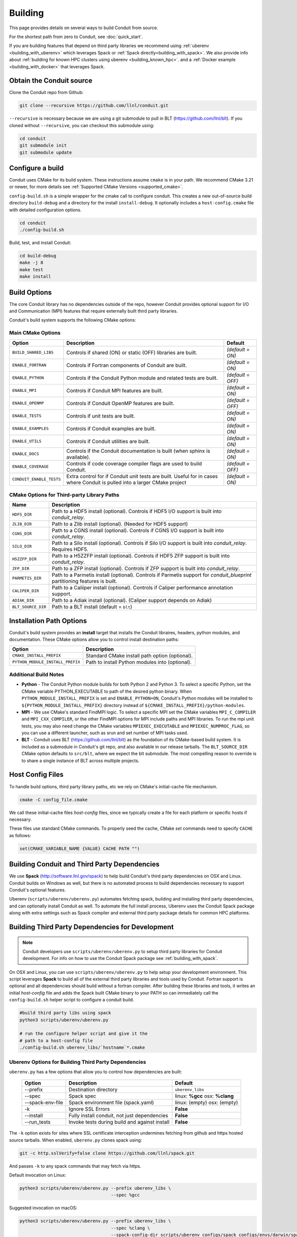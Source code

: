 .. # Copyright (c) Lawrence Livermore National Security, LLC and other Conduit
.. # Project developers. See top-level LICENSE AND COPYRIGHT files for dates and
.. # other details. No copyright assignment is required to contribute to Conduit.

.. _building:

=================
Building
=================

This page provides details on several ways to build Conduit from source.

For the shortest path from zero to Conduit, see :doc:`quick_start`.

If you are building features that depend on third party libraries we recommend using :ref:`uberenv <building_with_uberenv>` which leverages Spack or :ref:`Spack directly<building_with_spack>`. 
We also provide info about :ref:`building for known HPC clusters using uberenv <building_known_hpc>`.
and a :ref:`Docker example <building_with_docker>` that leverages Spack.



Obtain the Conduit source
~~~~~~~~~~~~~~~~~~~~~~~~~~~~~~~

Clone the Conduit repo from Github:

.. code:: bash
    
    git clone --recursive https://github.com/llnl/conduit.git


``--recursive`` is necessary because we are using a git submodule to pull in BLT (https://github.com/llnl/blt). 
If you cloned without ``--recursive``, you can checkout this submodule using:

.. code:: bash
    
    cd conduit
    git submodule init
    git submodule update


Configure a build
~~~~~~~~~~~~~~~~~~~~

Conduit uses CMake for its build system. These instructions assume ``cmake`` is in your path. 
We recommend CMake 3.21 or newer, for more details see :ref:`Supported CMake Versions <supported_cmake>`.

``config-build.sh`` is a simple wrapper for the cmake call to configure conduit. 
This creates a new out-of-source build directory ``build-debug`` and a directory for the install ``install-debug``.
It optionally includes a ``host-config.cmake`` file with detailed configuration options. 


.. code:: bash
    
    cd conduit
    ./config-build.sh


Build, test, and install Conduit:

.. code:: bash
    
    cd build-debug
    make -j 8
    make test
    make install



Build Options
~~~~~~~~~~~~~~~~~~~~~~~~~~~~~~~~

The core Conduit library has no dependencies outside of the repo, however Conduit provides optional support for I/O and Communication (MPI) features that require externally built third party libraries.  

Conduit's build system supports the following CMake options:

Main CMake Options
^^^^^^^^^^^^^^^^^^^^^^

.. list-table::
   :header-rows: 1

   * - Option
     - Description
     - Default

   * - ``BUILD_SHARED_LIBS``
     - Controls if shared (ON) or static (OFF) libraries are built.
     - *(default = ON)*

   * - ``ENABLE_FORTRAN``
     - Controls if Fortran components of Conduit are built.
     - *(default = ON)*

   * - ``ENABLE_PYTHON``
     - Controls if the Conduit Python module and related tests are built.
     - *(default = OFF)*

   * - ``ENABLE_MPI``
     - Controls if Conduit MPI features are built.
     - *(default = ON)*

   * - ``ENABLE_OPENMP``
     - Controls if Conduit OpenMP features are built.
     - *(default = OFF)*

   * - ``ENABLE_TESTS``
     - Controls if unit tests are built.
     - *(default = ON)*

   * - ``ENABLE_EXAMPLES``
     - Controls if Conduit examples are built.
     - *(default = ON)*

   * - ``ENABLE_UTILS``
     - Controls if Conduit utilities are built.
     - *(default = ON)*

   * - ``ENABLE_DOCS``
     - Controls if the Conduit documentation is built (when sphinx is available).
     - *(default = ON)*

   * - ``ENABLE_COVERAGE``
     - Controls if code coverage compiler flags are used to build Conduit.
     - *(default = OFF)*

   * - ``CONDUIT_ENABLE_TESTS``
     - Extra control for if Conduit unit tests are built. Useful for in cases where Conduit is pulled into a larger CMake project
     - *(default = ON)*


CMake Options for Third-party Library Paths
^^^^^^^^^^^^^^^^^^^^^^^^^^^^^^^^^^^^^^^^^^^^^^^

.. list-table::
   :header-rows: 1

   * - Name
     - Description

   * - ``HDF5_DIR``
     - Path to a HDF5 install (optional). Controls if HDF5 I/O support is built into *conduit_relay*.

   * - ``ZLIB_DIR``
     - Path to a Zlib install (optional). (Needed for HDF5 support)

   * - ``CGNS_DIR``
     - Path to a CGNS install (optional). Controls if CGNS I/O support is built into *conduit_relay*.

   * - ``SILO_DIR``
     - Path to a Silo install (optional). Controls if Silo I/O support is built into *conduit_relay*. Requires HDF5.

   * - ``H5ZZFP_DIR``
     - Path to a H5ZZFP install (optional). Controls if HDF5 ZFP support is built into *conduit_relay*.

   * - ``ZFP_DIR``
     - Path to a ZFP install (optional). Controls if ZFP support is built into *conduit_relay*.

   * - ``PARMETIS_DIR``
     - Path to a Parmetis install (optional). Controls if Parmetis support for *conduit_blueprint* partitioning features is built.

   * - ``CALIPER_DIR``
     - Path to a Caliiper install (optional). Controls if Caliper performance annotation support.

   * - ``ADIAK_DIR``
     - Path to a Adiak install (optional). (Caliper support depends on Adiak)

   * - ``BLT_SOURCE_DIR``
     - Path to a BLT install (default = ``blt``)

Installation Path Options
~~~~~~~~~~~~~~~~~~~~~~~~~~~~~~~~
Conduit's build system provides an **install** target that installs the Conduit libraires, headers, python modules, and documentation. These CMake options allow you to control install destination paths:

.. list-table::
   :header-rows: 1

   * - Option
     - Description

   * - ``CMAKE_INSTALL_PREFIX``
     - Standard CMake install path option (optional).

   * - ``PYTHON_MODULE_INSTALL_PREFIX``
     - Path to install Python modules into (optional).


Additional Build Notes
^^^^^^^^^^^^^^^^^^^^^^

* **Python** - The Conduit Python module builds for both Python 2 and Python 3. To select a specific Python, set the CMake variable PYTHON_EXECUTABLE to path of the desired python binary. When ``PYTHON_MODULE_INSTALL_PREFIX`` is set and ``ENABLE_PYTHON=ON``, Conduit's Python modules will be installed to ``${PYTHON_MODULE_INSTALL_PREFIX}`` directory instead of ``${CMAKE_INSTALL_PREFIX}/python-modules``.

* **MPI** - We use CMake's standard FindMPI logic. To select a specific MPI set the CMake variables ``MPI_C_COMPILER`` and ``MPI_CXX_COMPILER``, or the other FindMPI options for MPI include paths and MPI libraries. To run the mpi unit tests, you may also need change the CMake variables ``MPIEXEC_EXECUTABLE`` and ``MPIEXEC_NUMPROC_FLAG``, so you can use a different launcher, such as srun and set number of MPI tasks used.

* **BLT** - Conduit uses BLT (https://github.com/llnl/blt) as the foundation of its CMake-based build system. It is included as a submodule in Conduit's git repo, and also available in our release tarballs. The ``BLT_SOURCE_DIR`` CMake option defaults to ``src/blt``, where we expect the blt submodule. The most compelling reason to override is to share a single instance of BLT across multiple projects.


Host Config Files
~~~~~~~~~~~~~~~~~~~~~~~~~~~~~~~~

To handle build options, third party library paths, etc we rely on CMake's initial-cache file mechanism. 


.. code:: bash
    
    cmake -C config_file.cmake


We call these initial-cache files *host-config* files, since we typically create a file for each platform or specific hosts if necessary. 


These files use standard CMake commands. To properly seed the cache, CMake *set* commands need to specify ``CACHE`` as follows:

.. code:: cmake

    set(CMAKE_VARIABLE_NAME {VALUE} CACHE PATH "")



.. _building_with_uberenv:

Building Conduit and Third Party Dependencies
~~~~~~~~~~~~~~~~~~~~~~~~~~~~~~~~~~~~~~~~~~~~~~~~
We use **Spack** (http://software.llnl.gov/spack) to help build Conduit's third party dependencies on OSX and Linux. Conduit builds on Windows as well, but there is no automated process to build dependencies necessary to support Conduit's optional features.

Uberenv (``scripts/uberenv/uberenv.py``) automates fetching spack, building and installing third party dependencies, and can optionally install Conduit as well.  To automate the full install process, Uberenv uses the Conduit Spack package along with extra settings such as Spack compiler and external third party package details for common HPC platforms.


Building Third Party Dependencies for Development
~~~~~~~~~~~~~~~~~~~~~~~~~~~~~~~~~~~~~~~~~~~~~~~~~~~

.. note::
  Conduit developers use ``scripts/uberenv/uberenv.py`` to setup third party libraries for Conduit development.
  For info on how to use the Conduit Spack package see :ref:`building_with_spack`.
  

On OSX and Linux, you can use ``scripts/uberenv/uberenv.py`` to help setup your development environment. This script leverages **Spack** to build all of the external third party libraries and tools used by Conduit. Fortran support is optional and all dependencies should build without a fortran compiler. After building these libraries and tools, it writes an initial *host-config* file and adds the Spack built CMake binary to your PATH so can immediately call the ``config-build.sh`` helper script to configure a conduit build.

.. code:: bash
    
    #build third party libs using spack
    python3 scripts/uberenv/uberenv.py
    
    # run the configure helper script and give it the 
    # path to a host-config file 
    ./config-build.sh uberenv_libs/`hostname`*.cmake



Uberenv Options for Building Third Party Dependencies
^^^^^^^^^^^^^^^^^^^^^^^^^^^^^^^^^^^^^^^^^^^^^^^^^^^^^^^^^^

``uberenv.py`` has a few options that allow you to control how dependencies are built:

 ==================== ============================================== ==============================================================
  Option               Description                                     Default
 ==================== ============================================== ==============================================================
  --prefix             Destination directory                          ``uberenv_libs``
  --spec               Spack spec                                     linux: **%gcc**
                                                                      osx: **%clang**
  --spack-env-file     Spack environment file (spack.yaml)            linux: (empty)
                                                                      osx: (empty)
  -k                   Ignore SSL Errors                              **False**
  --install            Fully install conduit, not just dependencies   **False**
  --run_tests          Invoke tests during build and against install  **False** 
 ==================== ============================================== ==============================================================

The ``-k`` option exists for sites where SSL certificate interception undermines fetching
from github and https hosted source tarballs. When enabled, ``uberenv.py`` clones spack using:

.. code:: bash

    git -c http.sslVerify=false clone https://github.com/llnl/spack.git

And passes ``-k`` to any spack commands that may fetch via https.


Default invocation on Linux:

.. code:: bash

    python3 scripts/uberenv/uberenv.py --prefix uberenv_libs \
                                       --spec %gcc 

Suggested invocation on macOS:

.. code:: bash

    python3 scripts/uberenv/uberenv.py --prefix uberenv_libs \
                                       --spec %clang \
                                       --spack-config-dir scripts/uberenv_configs/spack_configs/envs/darwin/spack.yaml


The uberenv `--install` installs conduit\@develop (not just the development dependencies):

.. code:: bash

    python3 scripts/uberenv/uberenv.py --install


To run tests during the build process to validate the build and install, you can use the ``--run_tests`` option:

.. code:: bash

    python3 scripts/uberenv/uberenv.py --install \
                                       --run_tests

For details on Spack's spec syntax, see the `Spack Specs & dependencies <http://spack.readthedocs.io/en/latest/basic_usage.html#specs-dependencies>`_ documentation.

 
You use the **--spack-env-file** option to specify a Spack environment file. See the `Spack Environments <https://spack.readthedocs.io/en/latest/environments.html>`_
and `Spack System Packages
<http://spack.readthedocs.io/en/latest/getting_started.html#system-packages>`_
documentation for details.

For macOS, the enries in ``scripts/uberenv_configs/spack_configs/envs/darwin/spack.yaml`` are X-Code's clang and gfortran from https://gcc.gnu.org/wiki/GFortranBinaries#MacOS. 

.. note::
    The bootstrapping process ignores ``~/.spack/compilers.yaml`` to avoid conflicts
    and surprises from a user's specific Spack settings on HPC platforms.

When run, ``uberenv.py`` checkouts a specific version of Spack from github as ``{prefix}/spack``.
It then uses Spack to build and install Conduit's dependencies to create a Spack environment at
``{prefix}/spack_env``. Finally, it generates a host-config file at ``{prefix}/{hostname}.cmake``
that specifies the compiler settings and paths to all of the dependencies.


.. .. _building_known_hpc:
..
.. Building with Uberenv on Known HPC Platforms
.. ~~~~~~~~~~~~~~~~~~~~~~~~~~~~~~~~~~~~~~~~~~~~~
..
.. To support testing and installing on common platforms, we maintain sets of Spack compiler and package settings
.. for a few known HPC platforms.  Here are the commonly tested configurations:
..
..  ================== ====================== ======================================
..   System             OS                     Tested Configurations (Spack Specs)
..  ================== ====================== ======================================
..   pascal.llnl.gov     Linux: TOSS3          %gcc
..
..                                             %gcc~shared
..   lassen.llnl.gov     Linux: BlueOS         %clang\@coral~python~fortran
..   cori.nersc.gov      Linux: SUSE / CNL     %gcc
..  ================== ====================== ======================================
..
..
.. See ``scripts/spack_build_tests/`` for the exact invocations used to test on these platforms.


.. _building_with_spack:

Building Conduit and its Dependencies with Spack
~~~~~~~~~~~~~~~~~~~~~~~~~~~~~~~~~~~~~~~~~~~~~~~~~~~~~~~
  
As of 1/4/2017, Spack's develop branch includes a `recipe <https://github.com/LLNL/spack/blob/develop/var/spack/repos/builtin/packages/conduit/package.py>`_ to build and install Conduit.

To install the latest released version of Conduit with all options (and also build all of its dependencies as necessary) run:

.. code:: bash
  
  spack install conduit

To build and install Conduit's github develop branch run:
  
.. code:: bash
  
  spack install conduit@develop


The Conduit Spack package provides several `variants <http://spack.readthedocs.io/en/latest/basic_usage.html#specs-dependencies>`_ that customize the options and dependencies used to build Conduit.
To see these variants, please rune

.. code:: bash

  spack info conduit

Variants are enabled using ``+`` and disabled using ``~``. For example, to build Conduit with the minimum set of options (and dependencies) run:

.. code:: bash

  spack install conduit~python~mpi~hdf5~silo~docs


You can specify specific versions of a dependency using ``^``. For Example, to build Conduit with Python 3,19,19:


.. code:: bash

  spack install conduit+python ^python@3.10.10


.. _supported_cmake:

Supported CMake Versions
~~~~~~~~~~~~~~~~~~~~~~~~~~~~~~~~~~~~~~~
We recommend CMake 3.21 or newer. We test building Conduit with CMake 3.21 and newer 3.2x variants.


Using Conduit in Another Project
~~~~~~~~~~~~~~~~~~~~~~~~~~~~~~~~~~~~~~~~~~~~~~~~~~~~~~~

Under ``src/examples`` there are examples demonstrating how to use Conduit in a CMake-based build system (``using-with-cmake``) and via a Makefile (``using-with-make``).


.. _building_with_docker:

Building Conduit in a Docker Container
~~~~~~~~~~~~~~~~~~~~~~~~~~~~~~~~~~~~~~~~~~~~~~~~~~~~~~~

Under ``src/examples/docker/ubuntu`` there is an example ``Dockerfile`` which can be used to create an ubuntu-based docker image with a build of the Conduit. There is also a script that demonstrates how to build a Docker image from the Dockerfile (``example_build.sh``) and a script that runs this image in a Docker container (``example_run.sh``). The Conduit repo is cloned into the image's file system at ``/conduit``, the build directory is ``/conduit/build-debug``, and the install directory is ``/conduit/install-debug``.

.. _building_with_pip:

Building Conduit with pip
~~~~~~~~~~~~~~~~~~~~~~~~~~~~~~~~~~~~~~~~~~~~~~~~~~~~~~~
Conduit provides a setup.py that allows pip to use CMake to build and install
Conduit and the Conduit Python module. This script assumes that CMake is in your path.

Example Basic Build:

.. code:: bash

    pip install . --user 

Or for those with certificate woes:

.. code:: bash

    pip install  --trusted-host pypi.org --trusted-host files.pythonhosted.org . --user


You can enable Conduit features using the following environment variables:

 ================== ========================================= ======================================
  Option              Description                              Default
 ================== ========================================= ======================================
  **HDF5_DIR**        Path to HDF5 install for HDF5 Support    IGNORE
  **ENABLE_MPI**      Build Conduit with MPI  Support          OFF
 ================== ========================================= ======================================


Example Build with MPI and HDF5 Support:

.. code:: bash

    env ENABLE_MPI=ON HDF5_DIR={path/to/hdf5/install} pip install . --user



Notes for Cray systems
~~~~~~~~~~~~~~~~~~~~~~~~~~~~~~~~~~~~~~~~~~~~~~~~~~~~~~~

HDF5 and gtest use runtime features such as ``dlopen``. Because of this, building static on Cray systems commonly yields the following flavor of compiler warning:

.. code:: 

   Using 'zzz' in statically linked applications requires at runtime the shared libraries from the glibc version used for linking

You can avoid related linking warnings by adding the ``-dynamic`` compiler flag, or by setting the CRAYPE_LINK_TYPE environment variable:

.. code:: bash

  export CRAYPE_LINK_TYPE=dynamic

`Shared Memory Maps are read only <https://pubs.cray.com/content/S-0005/CLE%206.0.UP02/xctm-series-dvs-administration-guide-cle-60up02-s-0005/dvs-caveats>`_
on Cray systems, so updates to data using ``Node::mmap`` will not be seen between processes.



Notes for using OpenMPI in a container as root
~~~~~~~~~~~~~~~~~~~~~~~~~~~~~~~~~~~~~~~~~~~~~~~~~~~~~~~
By default OpenMPI prevents the root user from launching MPI jobs. If you are running as root in a container you can use the following env vars to turn off this restriction:

.. code:: bash

    OMPI_ALLOW_RUN_AS_ROOT=1
    OMPI_ALLOW_RUN_AS_ROOT_CONFIRM=1







